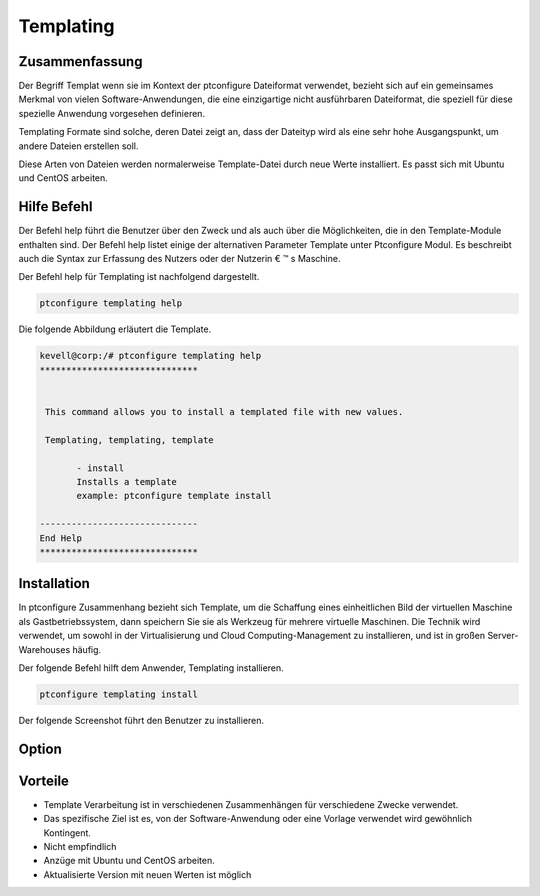 ===========
Templating
===========

Zusammenfassung
-------------------------

Der Begriff Templat wenn sie im Kontext der ptconfigure Dateiformat verwendet, bezieht sich auf ein gemeinsames Merkmal von vielen Software-Anwendungen, die eine einzigartige nicht ausführbaren Dateiformat, die speziell für diese spezielle Anwendung vorgesehen definieren.

Templating Formate sind solche, deren Datei zeigt an, dass der Dateityp wird als eine sehr hohe Ausgangspunkt, um andere Dateien erstellen soll.

Diese Arten von Dateien werden normalerweise Template-Datei durch neue Werte installiert. Es passt sich mit Ubuntu und CentOS arbeiten.

Hilfe Befehl
------------------------

Der Befehl help führt die Benutzer über den Zweck und als auch über die Möglichkeiten, die in den Template-Module enthalten sind. Der Befehl help listet einige der alternativen Parameter Template unter Ptconfigure Modul. Es beschreibt auch die Syntax zur Erfassung des Nutzers oder der Nutzerin € ™ s Maschine.

Der Befehl help für Templating ist nachfolgend dargestellt.

.. code-block:: bash

	ptconfigure templating help

Die folgende Abbildung erläutert die Template.

.. code-block:: bash

 kevell@corp:/# ptconfigure templating help
 ******************************


  This command allows you to install a templated file with new values.

  Templating, templating, template

        - install
        Installs a template
        example: ptconfigure template install

 ------------------------------
 End Help
 ******************************



Installation
----------------

In ptconfigure Zusammenhang bezieht sich Template, um die Schaffung eines einheitlichen Bild der virtuellen Maschine als Gastbetriebssystem, dann speichern Sie sie als Werkzeug für mehrere virtuelle Maschinen. Die Technik wird verwendet, um sowohl in der Virtualisierung und Cloud Computing-Management zu installieren, und ist in großen Server-Warehouses häufig.

Der folgende Befehl hilft dem Anwender, Templating installieren.

.. code-block:: bash

	ptconfigure templating install

Der folgende Screenshot führt den Benutzer zu installieren.

.. code-block:: bash






Option
------------

.. cssclass:: table-bordered


 +------------------------+----------------------------------------------------+---------------+----------------------------------------+
 | Parameters             | Alternative Parameters                             | Options       | Kommentare                             |
 +========================+====================================================+===============+========================================+
 |Install templating      | Anstelle der Verwendung der Benutzer               | Y(Yes)        | Templating unter ptconfigure           |
 |functionality (Y/N)     | verwendenTemplating,templating,template.           |               | installiert werden.                    |
 +------------------------+----------------------------------------------------+---------------+----------------------------------------+
 |Install templating      | Anstelle der Verwendung der Benutzer               | N(No)         | Es kann den Bildschirm zu              |
 |functionality (Y/N)     | verwendenTemplating,templating,template.           |               | verlassen.|                            |
 +------------------------+----------------------------------------------------+---------------+----------------------------------------+



Vorteile
-----------------

* Template Verarbeitung ist in verschiedenen Zusammenhängen für verschiedene Zwecke verwendet.
* Das spezifische Ziel ist es, von der Software-Anwendung oder eine Vorlage verwendet wird gewöhnlich Kontingent.
* Nicht empfindlich
* Anzüge mit Ubuntu und CentOS arbeiten.
* Aktualisierte Version mit neuen Werten ist möglich

